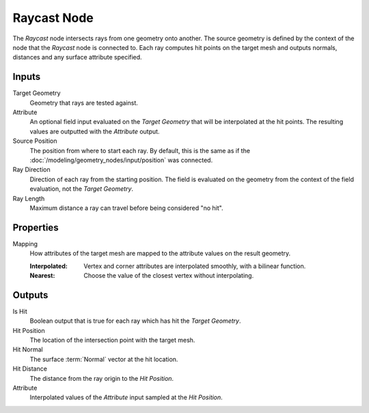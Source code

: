.. index:: Geometry Nodes; Raycast
.. _bpy.types.GeometryNodeRaycast:

************
Raycast Node
************

.. figure:: /images/modeling_geometry-nodes_geometry_raycast_node.png
   :align: center
   :alt: Raycast node.

The *Raycast* node intersects rays from one geometry onto another. The source geometry is defined by
the context of the node that the *Raycast* node is connected to.
Each ray computes hit points on the target mesh and outputs normals, distances
and any surface attribute specified.


Inputs
======

Target Geometry
   Geometry that rays are tested against.

Attribute
   An optional field input evaluated on the *Target Geometry* that will be interpolated at the hit points.
   The resulting values are outputted with the *Attribute* output.

Source Position
   The position from where to start each ray. By default, this is the same as
   if the :doc:`/modeling/geometry_nodes/input/position` was connected.

Ray Direction
   Direction of each ray from the starting position.
   The field is evaluated on the geometry from the context of the field evaluation, not the *Target Geometry*.

Ray Length
   Maximum distance a ray can travel before being considered "no hit".


Properties
==========

Mapping
   How attributes of the target mesh are mapped to the attribute values on the result geometry.

   :Interpolated:
      Vertex and corner attributes are interpolated smoothly, with a bilinear function.

   :Nearest:
      Choose the value of the closest vertex without interpolating.


Outputs
=======

Is Hit
   Boolean output that is true for each ray which has hit the *Target Geometry*.

Hit Position
   The location of the intersection point with the target mesh.

Hit Normal
   The surface :term:`Normal` vector at the hit location.

Hit Distance
   The distance from the ray origin to the *Hit Position*.

Attribute
   Interpolated values of the *Attribute* input sampled at the *Hit Position*.
